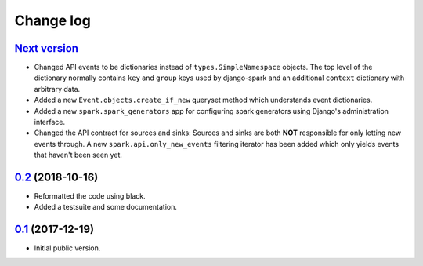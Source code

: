 Change log
==========

`Next version`_
~~~~~~~~~~~~~~~

- Changed API events to be dictionaries instead of
  ``types.SimpleNamespace`` objects. The top level of the dictionary
  normally contains ``key`` and ``group`` keys used by django-spark and
  an additional ``context`` dictionary with arbitrary data.
- Added a new ``Event.objects.create_if_new`` queryset method which
  understands event dictionaries.
- Added a new ``spark.spark_generators`` app for configuring spark
  generators using Django's administration interface.
- Changed the API contract for sources and sinks: Sources and sinks are
  both **NOT** responsible for only letting new events through. A new
  ``spark.api.only_new_events`` filtering iterator has been added which
  only yields events that haven't been seen yet.


`0.2`_ (2018-10-16)
~~~~~~~~~~~~~~~~~~~

- Reformatted the code using black.
- Added a testsuite and some documentation.


`0.1`_ (2017-12-19)
~~~~~~~~~~~~~~~~~~~

- Initial public version.

.. _0.1: https://github.com/matthiask/django-spark/commit/4b8747afd
.. _0.2: https://github.com/matthiask/django-spark/compare/0.1...0.2
.. _Next version: https://github.com/matthiask/django-spark/compare/0.2...master

